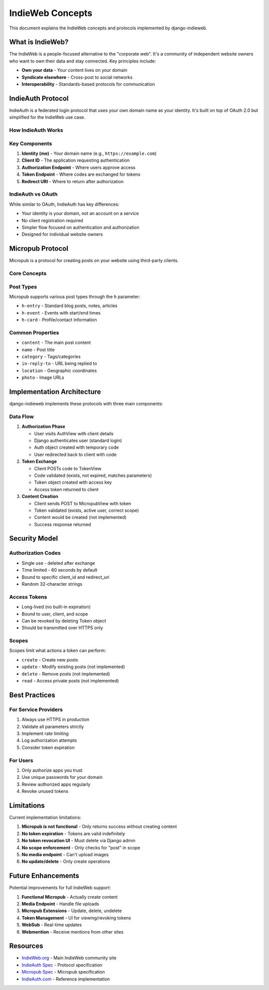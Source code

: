 IndieWeb Concepts
=================

This document explains the IndieWeb concepts and protocols implemented by django-indieweb.

What is IndieWeb?
-----------------

The IndieWeb is a people-focused alternative to the "corporate web". It's a community of
independent website owners who want to own their data and stay connected. Key principles include:

- **Own your data** - Your content lives on your domain
- **Syndicate elsewhere** - Cross-post to social networks
- **Interoperability** - Standards-based protocols for communication

IndieAuth Protocol
------------------

IndieAuth is a federated login protocol that uses your own domain name as your identity.
It's built on top of OAuth 2.0 but simplified for the IndieWeb use case.

How IndieAuth Works
~~~~~~~~~~~~~~~~~~~

.. mermaid::

   graph TD
       A[User owns domain.com] --> B[User wants to sign in to app.com]
       B --> C[App redirects to user's auth endpoint]
       C --> D[User authenticates on their own site]
       D --> E[Auth endpoint redirects back with code]
       E --> F[App exchanges code for verification]
       F --> G[User is logged in as domain.com]

Key Components
~~~~~~~~~~~~~~

1. **Identity (me)** - Your domain name (e.g., ``https://example.com``)
2. **Client ID** - The application requesting authentication
3. **Authorization Endpoint** - Where users approve access
4. **Token Endpoint** - Where codes are exchanged for tokens
5. **Redirect URI** - Where to return after authorization

IndieAuth vs OAuth
~~~~~~~~~~~~~~~~~~

While similar to OAuth, IndieAuth has key differences:

- Your identity is your domain, not an account on a service
- No client registration required
- Simpler flow focused on authentication and authorization
- Designed for individual website owners

Micropub Protocol
-----------------

Micropub is a protocol for creating posts on your website using third-party clients.

Core Concepts
~~~~~~~~~~~~~

.. mermaid::

   graph LR
       A[Micropub Client] --> B[Sends POST request]
       B --> C[With access token]
       C --> D[To Micropub endpoint]
       D --> E[Creates content]
       E --> F[Returns 201 Created]

Post Types
~~~~~~~~~~

Micropub supports various post types through the ``h`` parameter:

- ``h-entry`` - Standard blog posts, notes, articles
- ``h-event`` - Events with start/end times
- ``h-card`` - Profile/contact information

Common Properties
~~~~~~~~~~~~~~~~~

- ``content`` - The main post content
- ``name`` - Post title
- ``category`` - Tags/categories
- ``in-reply-to`` - URL being replied to
- ``location`` - Geographic coordinates
- ``photo`` - Image URLs

Implementation Architecture
---------------------------

django-indieweb implements these protocols with three main components:

.. mermaid::

   classDiagram
       class Auth {
           +key: str
           +owner: User
           +client_id: str
           +redirect_uri: str
           +scope: str
           +me: str
           +created: datetime
       }

       class Token {
           +key: str
           +owner: User
           +client_id: str
           +me: str
           +scope: str
           +created: datetime
       }

       class AuthView {
           +get() : authorization code
           +post() : verify code
       }

       class TokenView {
           +post() : access token
       }

       class MicropubView {
           +get() : configuration
           +post() : create content
       }

       Auth --> AuthView : creates
       AuthView --> TokenView : provides code
       TokenView --> Token : creates
       Token --> MicropubView : authenticates

Data Flow
~~~~~~~~~

1. **Authorization Phase**

   - User visits AuthView with client details
   - Django authenticates user (standard login)
   - Auth object created with temporary code
   - User redirected back to client with code

2. **Token Exchange**

   - Client POSTs code to TokenView
   - Code validated (exists, not expired, matches parameters)
   - Token object created with access key
   - Access token returned to client

3. **Content Creation**

   - Client sends POST to MicropubView with token
   - Token validated (exists, active user, correct scope)
   - Content would be created (not implemented)
   - Success response returned

Security Model
--------------

Authorization Codes
~~~~~~~~~~~~~~~~~~~

- Single use - deleted after exchange
- Time limited - 60 seconds by default
- Bound to specific client_id and redirect_uri
- Random 32-character strings

Access Tokens
~~~~~~~~~~~~~

- Long-lived (no built-in expiration)
- Bound to user, client, and scope
- Can be revoked by deleting Token object
- Should be transmitted over HTTPS only

Scopes
~~~~~~

Scopes limit what actions a token can perform:

- ``create`` - Create new posts
- ``update`` - Modify existing posts (not implemented)
- ``delete`` - Remove posts (not implemented)
- ``read`` - Access private posts (not implemented)

Best Practices
--------------

For Service Providers
~~~~~~~~~~~~~~~~~~~~~

1. Always use HTTPS in production
2. Validate all parameters strictly
3. Implement rate limiting
4. Log authorization attempts
5. Consider token expiration

For Users
~~~~~~~~~

1. Only authorize apps you trust
2. Use unique passwords for your domain
3. Review authorized apps regularly
4. Revoke unused tokens

Limitations
-----------

Current implementation limitations:

1. **Micropub is not functional** - Only returns success without creating content
2. **No token expiration** - Tokens are valid indefinitely
3. **No token revocation UI** - Must delete via Django admin
4. **No scope enforcement** - Only checks for "post" in scope
5. **No media endpoint** - Can't upload images
6. **No update/delete** - Only create operations

Future Enhancements
-------------------

Potential improvements for full IndieWeb support:

1. **Functional Micropub** - Actually create content
2. **Media Endpoint** - Handle file uploads
3. **Micropub Extensions** - Update, delete, undelete
4. **Token Management** - UI for viewing/revoking tokens
5. **WebSub** - Real-time updates
6. **Webmention** - Receive mentions from other sites

Resources
---------

- `IndieWeb.org <https://indieweb.org/>`_ - Main IndieWeb community site
- `IndieAuth Spec <https://indieauth.spec.indieweb.org/>`_ - Protocol specification
- `Micropub Spec <https://micropub.spec.indieweb.org/>`_ - Micropub specification
- `IndieAuth.com <https://indieauth.com/>`_ - Reference implementation

